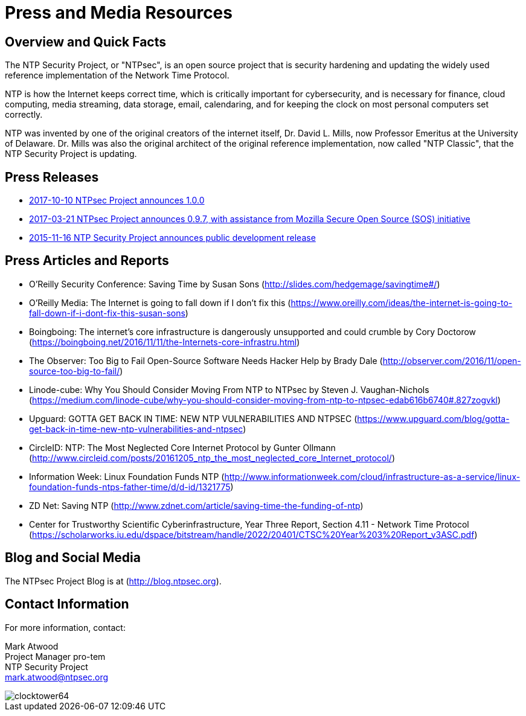= Press and Media Resources =
:toc!:
:numbered!:

== Overview and Quick Facts ==

The NTP Security Project, or "NTPsec", is an open source project that
is security hardening and updating the widely used reference
implementation of the Network Time Protocol.

NTP is how the Internet keeps correct time, which is critically
important for cybersecurity, and is necessary for finance, cloud
computing, media streaming, data storage, email, calendaring, and for
keeping the clock on most personal computers set correctly.

NTP was invented by one of the original creators of the internet
itself, Dr. David L. Mills, now Professor Emeritus at the University
of Delaware.  Dr. Mills was also the original architect of the
original reference implementation, now called "NTP Classic", that the
NTP Security Project is updating.

== Press Releases ==

- link:pressrelease-20171010.html[2017-10-10 NTPsec Project announces 1.0.0] 
- link:pressrelease-20170321.html[2017-03-21 NTPsec Project announces 0.9.7, with assistance from Mozilla Secure Open Source (SOS) initiative] 
- link:pressrelease-20151116.html[2015-11-16 NTP Security Project announces public development release]

== Press Articles and Reports ==

- O'Reilly Security Conference: Saving Time by Susan Sons (http://slides.com/hedgemage/savingtime#/)
- O’Reilly Media: The Internet is going to fall down if I don't fix this (https://www.oreilly.com/ideas/the-internet-is-going-to-fall-down-if-i-dont-fix-this-susan-sons)
- Boingboing: The internet's core infrastructure is dangerously unsupported and could crumble by Cory Doctorow (https://boingboing.net/2016/11/11/the-Internets-core-infrastru.html)
- The Observer: Too Big to Fail Open-Source Software Needs Hacker Help by Brady Dale (http://observer.com/2016/11/open-source-too-big-to-fail/)
- Linode-cube: Why You Should Consider Moving From NTP to NTPsec by Steven J. Vaughan-Nichols (https://medium.com/linode-cube/why-you-should-consider-moving-from-ntp-to-ntpsec-edab616b6740#.827zogvkl)
- Upguard: GOTTA GET BACK IN TIME: NEW NTP VULNERABILITIES AND NTPSEC (https://www.upguard.com/blog/gotta-get-back-in-time-new-ntp-vulnerabilities-and-ntpsec)
- CircleID: NTP: The Most Neglected Core Internet Protocol by Gunter Ollmann (http://www.circleid.com/posts/20161205_ntp_the_most_neglected_core_Internet_protocol/)
- Information Week: Linux Foundation Funds NTP (http://www.informationweek.com/cloud/infrastructure-as-a-service/linux-foundation-funds-ntps-father-time/d/d-id/1321775)
- ZD Net: Saving NTP (http://www.zdnet.com/article/saving-time-the-funding-of-ntp)
- Center for Trustworthy Scientific Cyberinfrastructure, Year Three Report, Section 4.11 - Network Time Protocol (https://scholarworks.iu.edu/dspace/bitstream/handle/2022/20401/CTSC%20Year%203%20Report_v3ASC.pdf)

== Blog and Social Media ==

The NTPsec Project Blog is at (http://blog.ntpsec.org).

== Contact Information ==

For more information, contact:

Mark Atwood +
Project Manager pro-tem +
NTP Security Project +
mailto:mark.atwood@ntpsec.org[mark.atwood@ntpsec.org]


image::clocktower64.png[align="center"]

//end
